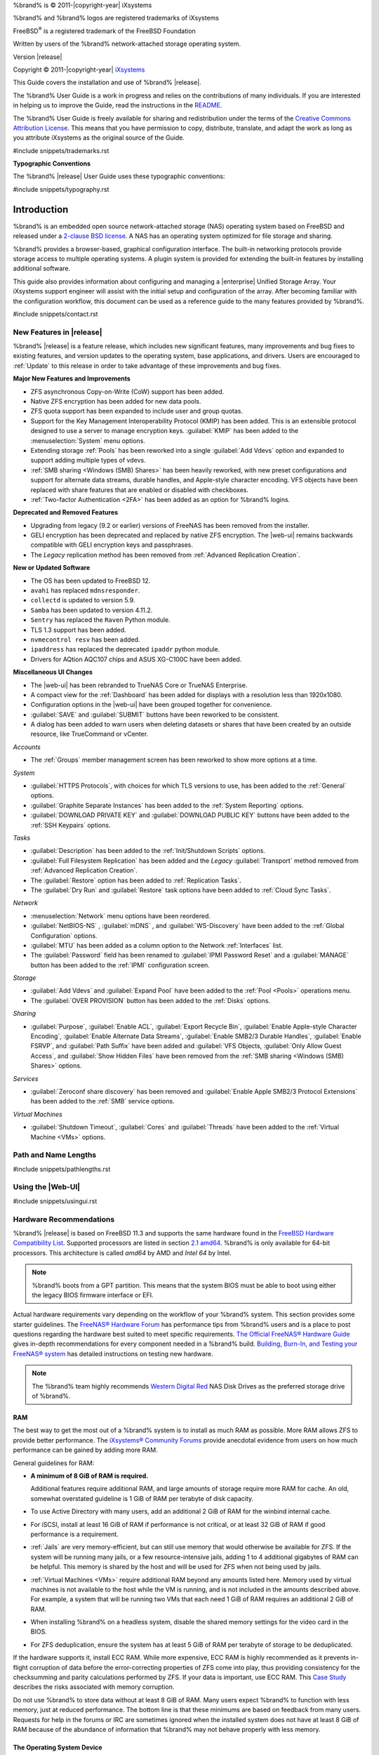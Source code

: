 %brand% is © 2011-|copyright-year| iXsystems

%brand% and %brand% logos are registered trademarks of iXsystems

FreeBSD\ :sup:`®` is a registered trademark of the FreeBSD Foundation

Written by users of the %brand% network-attached storage operating
system.

Version |release|

Copyright © 2011-|copyright-year|
`iXsystems <https://www.ixsystems.com/>`__


.. raw:: latex

   \par--TABLEOFCONTENTS--\par
   \pagestyle{frontmatter}
   \section*{Welcome}\addcontentsline{toc}{section}{Welcome}


This Guide covers the installation and use of %brand% |release|.

The %brand% User Guide is a work in progress and relies on the
contributions of many individuals. If you are interested in helping us
to improve the Guide, read the instructions in the `README
<https://github.com/freenas/freenas-docs/blob/master/README.md>`__.

The %brand% User Guide is freely available for sharing and
redistribution under the terms of the
`Creative Commons Attribution
License <https://creativecommons.org/licenses/by/3.0/>`__.
This means that you have permission to copy, distribute, translate,
and adapt the work as long as you attribute iXsystems as the original
source of the Guide.


#include snippets/trademarks.rst


.. raw:: latex

   \pagebreak
   \section*{Typographic Conventions}
   \addcontentsline{toc}{section}{Typographic Conventions}


**Typographic Conventions**

The %brand% |release| User Guide uses these typographic conventions:


#include snippets/typography.rst


.. raw:: latex

   \pagestyle{frontmatter}


.. _Introduction:

Introduction
============

.. raw:: latex

   \pagestyle{normal}

%brand% is an embedded open source network-attached storage (NAS)
operating system based on FreeBSD and released under a
`2-clause BSD license
<https://opensource.org/licenses/BSD-2-Clause>`__.
A NAS has an operating system optimized for file storage and sharing.

%brand% provides a browser-based, graphical configuration interface.
The built-in networking protocols provide storage access to multiple
operating systems. A plugin system is provided for extending the
built-in features by installing additional software.

This guide also provides information about configuring and managing a
|enterprise| Unified Storage Array. Your iXsystems support engineer will
assist with the initial setup and configuration of the array. After
becoming familiar with the configuration workflow, this document can
be used as a reference guide to the many features provided by %brand%.

.. _Contacting iXsystems:

#include snippets/contact.rst


.. _New Features in |release|:

New Features in |release|
-------------------------

%brand%  |release| is a feature release, which includes new
significant features, many improvements and bug fixes to existing
features, and version updates to the operating system, base
applications, and drivers. Users are encouraged to :ref:`Update` to
this release in order to take advantage of these improvements and bug
fixes.

**Major New Features and Improvements**

* ZFS asynchronous Copy-on-Write (CoW) support has been added.

* Native ZFS encryption has been added for new data pools.

* ZFS quota support has been expanded to include user and group quotas.

* Support for the Key Management Interoperability Protocol (KMIP) has
  been added. This is an extensible protocol designed to use a server to
  manage encryption keys. :guilabel:`KMIP` has been added to the
  :menuselection:`System` menu options.

* Extending storage :ref:`Pools` has been reworked into a single
  :guilabel:`Add Vdevs` option and expanded to support adding
  multiple types of vdevs.

* :ref:`SMB sharing <Windows (SMB) Shares>` has been heavily reworked,
  with new preset configurations and support for alternate data streams,
  durable handles, and Apple-style character encoding. VFS objects have
  been replaced with share features that are enabled or disabled with
  checkboxes.

* :ref:`Two-factor Authentication <2FA>` has been added as an option for
  %brand% logins.


**Deprecated and Removed Features**

* Upgrading from legacy (9.2 or earlier) versions of FreeNAS has been
  removed from the installer.

* GELI encryption has been deprecated and replaced by native ZFS
  encryption. The |web-ui| remains backwards compatible with GELI
  encryption keys and passphrases.

* The *Legacy* replication method has been removed from
  :ref:`Advanced Replication Creation`.

**New or Updated Software**

* The OS has been updated to FreeBSD 12.

* :literal:`avahi` has replaced :literal:`mdnsresponder`.

* :literal:`collectd` is updated to version 5.9.

* :literal:`Samba` has been updated to version 4.11.2.

* :literal:`Sentry` has replaced the :literal:`Raven` Python module.

* TLS 1.3 support has been added.

* :literal:`nvmecontrol resv` has been added.

* :literal:`ipaddress` has replaced the deprecated :literal:`ipaddr`
  python module.

* Drivers for AQtion AQC107 chips and ASUS XG-C100C have been added.


**Miscellaneous UI Changes**

* The |web-ui| has been rebranded to TrueNAS Core or TrueNAS Enterprise.

* A compact view for the :ref:`Dashboard` has been added for displays
  with a resolution less than 1920x1080.

* Configuration options in the |web-ui| have been grouped together
  for convenience.

* :guilabel:`SAVE` and :guilabel:`SUBMIT` buttons have been
  reworked to be consistent.

* A dialog has been added to warn users when deleting datasets or shares
  that have been created by an outside resource, like TrueCommand or vCenter.

*Accounts*

* The :ref:`Groups` member management screen has been reworked to show
  more options at a time.

*System*

* :guilabel:`HTTPS Protocols`, with choices for which TLS
  versions to use, has been added to the :ref:`General` options.

* :guilabel:`Graphite Separate Instances` has been added to the
  :ref:`System Reporting` options.

* :guilabel:`DOWNLOAD PRIVATE KEY` and :guilabel:`DOWNLOAD PUBLIC KEY`
  buttons have been added to the :ref:`SSH Keypairs` options.

*Tasks*

* :guilabel:`Description` has been added to the
  :ref:`Init/Shutdown Scripts` options.

* :guilabel:`Full Filesystem Replication` has been added and the *Legacy*
  :guilabel:`Transport` method removed from
  :ref:`Advanced Replication Creation`.

* The :guilabel:`Restore` option has been added to
  :ref:`Replication Tasks`.

* The :guilabel:`Dry Run` and :guilabel:`Restore` task options have been
  added to :ref:`Cloud Sync Tasks`.

*Network*

* :menuselection:`Network` menu options have been reordered.

* :guilabel:`NetBIOS-NS` , :guilabel:`mDNS` , and
  :guilabel:`WS-Discovery` have been added to the
  :ref:`Global Configuration` options.

* :guilabel:`MTU` has been added as a column option to the
  Network :ref:`Interfaces` list.

* The :guilabel:`Password` field has been renamed to
  :guilabel:`IPMI Password Reset` and a :guilabel:`MANAGE`
  button has been added to the :ref:`IPMI` configuration screen.

*Storage*

* :guilabel:`Add Vdevs` and :guilabel:`Expand Pool` have been added to
  the :ref:`Pool <Pools>` operations menu.

* The :guilabel:`OVER PROVISION` button has been added to the
  :ref:`Disks` options.

*Sharing*

* :guilabel:`Purpose`, :guilabel:`Enable ACL`, :guilabel:`Export Recycle Bin`,
  :guilabel:`Enable Apple-style Character Encoding`,
  :guilabel:`Enable Alternate Data Streams`, :guilabel:`Enable SMB2/3 Durable Handles`,
  :guilabel:`Enable FSRVP`, and :guilabel:`Path Suffix` have been added and
  :guilabel:`VFS Objects, :guilabel:`Only Allow Guest Access`, and :guilabel:`Show Hidden Files`
  have been removed from the :ref:`SMB sharing <Windows (SMB) Shares>` options.


*Services*

* :guilabel:`Zeroconf share discovery` has been removed and
  :guilabel:`Enable Apple SMB2/3 Protocol Extensions` has been
  added to the :ref:`SMB` service options.

*Virtual Machines*

* :guilabel:`Shutdown Timeout`, :guilabel:`Cores` and
  :guilabel:`Threads` have been added to the
  :ref:`Virtual Machine <VMs>` options.

.. _Path and Name Lengths:

Path and Name Lengths
---------------------

#include snippets/pathlengths.rst


.. _Using the Web Interface:

Using the |Web-UI|
------------------

#include snippets/usingui.rst


.. index:: Hardware Recommendations
.. _Hardware Recommendations:

Hardware Recommendations
------------------------

%brand% |release| is based on FreeBSD 11.3 and supports the same
hardware found in the
`FreeBSD Hardware Compatibility List
<https://www.freebsd.org/releases/11.3R/hardware.html>`__.
Supported processors are listed in section
`2.1 amd64
<https://www.freebsd.org/releases/11.3R/hardware.html#proc>`__.
%brand% is only available for 64-bit processors. This architecture is
called *amd64* by AMD and *Intel 64* by Intel.

.. note:: %brand% boots from a GPT partition. This means that the
   system BIOS must be able to boot using either the legacy BIOS
   firmware interface or EFI.

Actual hardware requirements vary depending on the workflow of your
%brand% system. This section provides some starter guidelines. The
`FreeNAS® Hardware Forum
<https://www.ixsystems.com/community/forums/hardware-discussion/>`__
has performance tips from %brand% users and is a place to post
questions regarding the hardware best suited to meet specific
requirements.
`The Official FreeNAS® Hardware Guide
<https://www.ixsystems.com/blog/hardware-guide/>`__
gives in-depth recommendations for every component needed in a %brand% build.
`Building, Burn-In, and Testing your FreeNAS® system
<https://forums.freenas.org/index.php?threads/building-burn-in-and-testing-your-freenas-system.17750/>`__
has detailed instructions on testing new hardware.

.. note:: The %brand% team highly recommends `Western Digital Red
   <https://www.westerndigital.com/products/internal-drives/wd-red-hdd>`__ 
   NAS Disk Drives as the preferred storage drive of %brand%.

.. _RAM:

RAM
~~~

The best way to get the most out of a %brand% system is to install
as much RAM as possible. More RAM allows ZFS to provide better
performance. The
`iXsystems® Community Forums <https://www.ixsystems.com/community/>`__
provide anecdotal evidence from users on how much performance can be
gained by adding more RAM.

General guidelines for RAM:

* **A minimum of 8 GiB of RAM is required.**

  Additional features require additional RAM, and large amounts of
  storage require more RAM for cache. An old, somewhat overstated
  guideline is 1 GiB of RAM per terabyte of disk capacity.

* To use Active Directory with many users, add an additional 2 GiB of
  RAM for the winbind internal cache.

* For iSCSI, install at least 16 GiB of RAM if performance is not
  critical, or at least 32 GiB of RAM if good performance is a
  requirement.

* :ref:`Jails` are very memory-efficient, but can still use memory
  that would otherwise be available for ZFS. If the system will be
  running many jails, or a few resource-intensive jails, adding 1 to 4
  additional gigabytes of RAM can be helpful. This memory is shared by
  the host and will be used for ZFS when not being used by jails.

* :ref:`Virtual Machines <VMs>` require additional RAM beyond any
  amounts listed here. Memory used by virtual machines is not
  available to the host while the VM is running, and is not included
  in the amounts described above. For example, a system that will be
  running two VMs that each need 1 GiB of RAM requires an additional 2
  GiB of RAM.

* When installing %brand% on a headless system, disable the shared
  memory settings for the video card in the BIOS.

* For ZFS deduplication, ensure the system has at least 5 GiB of RAM
  per terabyte of storage to be deduplicated.


If the hardware supports it, install ECC RAM. While more expensive,
ECC RAM is highly recommended as it prevents in-flight corruption of
data before the error-correcting properties of ZFS come into play,
thus providing consistency for the checksumming and parity
calculations performed by ZFS. If your data is important, use ECC RAM.
This
`Case Study
<http://research.cs.wisc.edu/adsl/Publications/zfs-corruption-fast10.pdf>`__
describes the risks associated with memory corruption.

Do not use %brand% to store data without at least 8 GiB of RAM. Many
users expect %brand% to function with less memory, just at reduced
performance.  The bottom line is that these minimums are based on
feedback from many users. Requests for help in the forums or IRC are
sometimes ignored when the installed system does not have at least 8
GiB of RAM because of the abundance of information that %brand% may
not behave properly with less memory.


.. _The Operating System Device:

The Operating System Device
~~~~~~~~~~~~~~~~~~~~~~~~~~~

The %brand% operating system is installed to at least one device that
is separate from the storage disks. The device can be an SSD, a small
hard drive, or a |usb-stick|.

.. note:: To write the installation file to a |usb-stick|, **two** USB
   ports are needed, each with an inserted USB device. One |usb-stick|
   contains the installer, while the other |usb-stick| is the
   destination for the %brand% installation. Be careful to select
   the correct USB device for the %brand% installation. %brand% cannot
   be installed onto the same device that contains the installer.
   After installation, remove the installer |usb-stick|. It might also
   be necessary to adjust the BIOS configuration to boot from the new
   %brand% |os-device|.

When determining the type and size of the target device where %brand%
is to be installed, keep these points in mind:

- The absolute *bare minimum* size is 8 GiB. That does not provide
  much room. The *recommended* minimum is 16 GiB. This provides room
  for the operating system and several boot environments created by
  updates. More space provides room for more boot environments and 32
  GiB or more is preferred.

- SSDs (Solid State Disks) are fast and reliable, and make very good
  %brand% operating system devices. Their one disadvantage is that
  they require a disk connection which might be needed for storage
  disks.

  Even a relatively large SSD (120 or 128 GiB) is useful as a boot
  device. While it might appear that the unused space is wasted, that
  space is instead used internally by the SSD for wear leveling. This
  makes the SSD last longer and provides greater reliability.

- When planning to add your own boot environments, budget about 1 GiB
  of storage per boot environment. Consider deleting older boot
  environments after making sure they are no longer needed. Boot
  environments can be created and deleted using
  :menuselection:`System --> Boot`.

- Use quality, name-brand |usb-sticks|, as ZFS will quickly reveal
  errors on cheap, poorly-made sticks.

- For a more reliable boot disk, use two identical devices and select
  them both during the installation. This will create a mirrored boot
  device.

.. note:: Current versions of %brand% run directly from the operating
   system device. Early versions of %brand% ran from RAM, but that has
   not been the case for years.


.. _Storage Disks and Controllers:

Storage Disks and Controllers
~~~~~~~~~~~~~~~~~~~~~~~~~~~~~

The `Disk section
<https://www.freebsd.org/releases/11.3R/hardware.html#disk>`__
of the FreeBSD Hardware List shows supported disk controllers.

%brand% supports hot-pluggable SATA drives when AHCI is enabled in the
BIOS. The %brand% team highly recommends `Western Digital Red
<https://www.westerndigital.com/products/internal-drives/wd-red-hdd>`__ 
NAS Disk Drives as the preferred storage drive of %brand%.

Suggestions for testing disks can be found in this
`forum post
<https://forums.freenas.org/index.php?threads/checking-new-hdds-in-raid.12082/#post-55936>`__.
`badblocks <https://linux.die.net/man/8/badblocks>`__
is installed with %brand% for disk testing.

ZFS
`Disk Space Requirements for ZFS Storage Pools <https://docs.oracle.com/cd/E19253-01/819-5461/6n7ht6r12/index.html>`__
recommends a minimum of 16 GiB of disk space. %brand% allocates 2 GiB
of swap space on each drive.

New ZFS users purchasing hardware should read through
`ZFS Storage Pools Recommendations
<https://web.archive.org/web/20161028084224/http://www.solarisinternals.com/wiki/index.php/ZFS_Best_Practices_Guide#ZFS_Storage_Pools_Recommendations>`__
first.

ZFS *vdevs*, groups of disks that act like a single device, can be
created using disks of different sizes.  However, the capacity
available on each disk is limited to the same capacity as the smallest
disk in the group. For example, a vdev with one 2 TiB and two 4 TiB
disks will only be able to use 2 TiB of space on each disk. In
general, use disks that are the same size for the best space usage and
performance.

The
`ZFS Drive Size and Cost Comparison spreadsheet
<https://forums.freenas.org/index.php?threads/zfs-drive-size-and-cost-comparison-spreadsheet.38092/>`__
is available to compare usable space provided by different quantities
and sizes of disks.


.. _Network Interfaces:

Network Interfaces
~~~~~~~~~~~~~~~~~~

The `Ethernet section
<https://www.freebsd.org/releases/11.3R/hardware.html#ethernet>`__
of the FreeBSD Hardware Notes indicates which interfaces are supported
by each driver. While many interfaces are supported, %brand% users
have seen the best performance from Intel and Chelsio interfaces, so
consider these brands when purchasing a new NIC. Realtek cards often
perform poorly under CPU load as interfaces with these chipsets do not
provide their own processors.

At a minimum, a GigE interface is recommended. While GigE interfaces
and switches are affordable for home use, modern disks can easily
saturate their 110 MiB/s throughput. For higher network throughput,
multiple GigE cards can be bonded together using the LACP type of
:ref:`Link Aggregations`. The Ethernet switch must support LACP, which
means a more expensive managed switch is required.

When network performance is a requirement and there is some money to
spend, use 10 GigE interfaces and a managed switch. Managed switches
with support for LACP and jumbo frames are preferred, as both can be
used to increase network throughput. Refer to the
`10 Gig Networking Primer
<https://forums.freenas.org/index.php?threads/10-gig-networking-primer.25749/>`__
for more information.

.. note:: At present, these are not supported: InfiniBand,
   FibreChannel over Ethernet, or wireless interfaces.

Both hardware and the type of shares can affect network performance.
On the same hardware, SMB is slower than FTP or NFS because Samba is
`single-threaded
<https://www.samba.org/samba/docs/old/Samba3-Developers-Guide/architecture.html>`__.
So a fast CPU can help with SMB performance.

Wake on LAN (WOL) support depends on the FreeBSD driver for the
interface. If the driver supports WOL, it can be enabled using
`ifconfig(8) <https://www.freebsd.org/cgi/man.cgi?query=ifconfig>`__. To
determine if WOL is supported on a particular interface, use the
interface name with the following command. In this example, the
capabilities line indicates that WOL is supported for the *igb0*
interface:

.. code-block:: none

   [root@freenas ~]# ifconfig -m igb0
   igb0: flags=8943<UP,BROADCAST,RUNNING,PROMISC,SIMPLEX,MULTICAST> metric 0 mtu 1500
           options=6403bb<RXCSUM,TXCSUM,VLAN_MTU,VLAN_HWTAGGING,JUMBO_MTU,VLAN_HWCSUM,
   TSO4,TSO6,VLAN_HWTSO,RXCSUM_IPV6,TXCSUM_IPV6>
           capabilities=653fbb<RXCSUM,TXCSUM,VLAN_MTU,VLAN_HWTAGGING,JUMBO_MTU,
   VLAN_HWCSUM,TSO4,TSO6,LRO,WOL_UCAST,WOL_MCAST,WOL_MAGIC,VLAN_HWFILTER,VLAN_HWTSO,
   RXCSUM_IPV6,TXCSUM_IPV6>


If WOL support is shown but not working for a particular interface,
create a bug report using the instructions in :ref:`Support`.


.. _Getting Started with ZFS:

Getting Started with ZFS
------------------------

Readers new to ZFS should take a moment to read the :ref:`ZFS Primer`.
